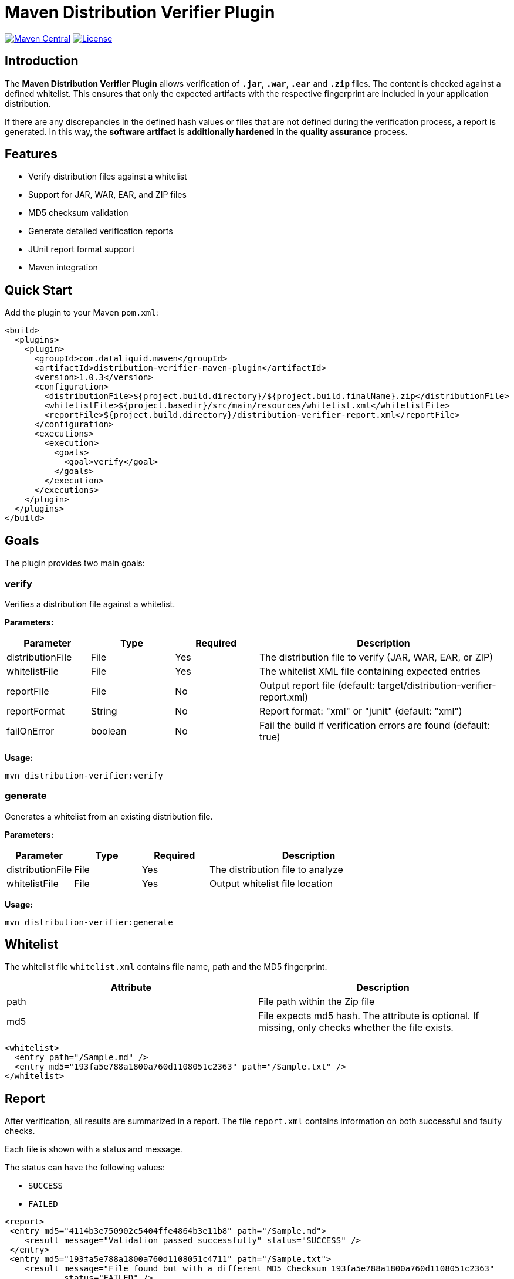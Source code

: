 = Maven Distribution Verifier Plugin

image:https://img.shields.io/maven-central/v/com.dataliquid.maven/distribution-verifier-maven-plugin.svg[Maven Central,link=https://search.maven.org/search?q=g:%22com.dataliquid.maven%22%20AND%20a:%22distribution-verifier-maven-plugin%22]
image:https://img.shields.io/badge/License-Apache%202.0-blue.svg[License,link=https://opensource.org/licenses/Apache-2.0]

== Introduction

The *Maven Distribution Verifier Plugin* allows verification of `*.jar*`, `*.war*`, `*.ear*` and `*.zip*` files. The content is checked against a defined whitelist. This ensures that only the expected artifacts with the respective fingerprint are included in your application distribution.

If there are any discrepancies in the defined hash values or files that are not defined during the verification process, a report is generated. In this way, the *software artifact* is *additionally hardened* in the *quality assurance* process.

== Features

* Verify distribution files against a whitelist
* Support for JAR, WAR, EAR, and ZIP files
* MD5 checksum validation
* Generate detailed verification reports
* JUnit report format support
* Maven integration

== Quick Start

Add the plugin to your Maven `pom.xml`:

[source,xml]
----
<build>
  <plugins>
    <plugin>
      <groupId>com.dataliquid.maven</groupId>
      <artifactId>distribution-verifier-maven-plugin</artifactId>
      <version>1.0.3</version>
      <configuration>
        <distributionFile>${project.build.directory}/${project.build.finalName}.zip</distributionFile>
        <whitelistFile>${project.basedir}/src/main/resources/whitelist.xml</whitelistFile>
        <reportFile>${project.build.directory}/distribution-verifier-report.xml</reportFile>
      </configuration>
      <executions>
        <execution>
          <goals>
            <goal>verify</goal>
          </goals>
        </execution>
      </executions>
    </plugin>
  </plugins>
</build>
----

== Goals

The plugin provides two main goals:

=== verify

Verifies a distribution file against a whitelist.

*Parameters:*

[%header,cols="1,1,1,3"] 
|===
|Parameter
|Type
|Required
|Description

|distributionFile
|File
|Yes
|The distribution file to verify (JAR, WAR, EAR, or ZIP)

|whitelistFile
|File
|Yes
|The whitelist XML file containing expected entries

|reportFile
|File
|No
|Output report file (default: target/distribution-verifier-report.xml)

|reportFormat
|String
|No
|Report format: "xml" or "junit" (default: "xml")

|failOnError
|boolean
|No
|Fail the build if verification errors are found (default: true)
|===

*Usage:*

[source,bash]
----
mvn distribution-verifier:verify
----

=== generate

Generates a whitelist from an existing distribution file.

*Parameters:*

[%header,cols="1,1,1,3"] 
|===
|Parameter
|Type
|Required
|Description

|distributionFile
|File
|Yes
|The distribution file to analyze

|whitelistFile
|File
|Yes
|Output whitelist file location
|===

*Usage:*

[source,bash]
----
mvn distribution-verifier:generate
----

== Whitelist

The whitelist file `whitelist.xml` contains file name, path and the MD5 fingerprint.

[%header,cols=2*] 
|===
|Attribute
|Description

|path
|File path within the Zip file

|md5
|File expects md5 hash. The attribute is optional. If missing, only checks whether the file exists.
|===


[source,xml]
----
<whitelist>
  <entry path="/Sample.md" />
  <entry md5="193fa5e788a1800a760d1108051c2363" path="/Sample.txt" />	
</whitelist>
----

== Report

After verification, all results are summarized in a report. The file `report.xml` contains information on both successful and faulty checks.

Each file is shown with a status and message. 

The status can have the following values:

* `SUCCESS`
* `FAILED`

[source,xml]
----
<report>
 <entry md5="4114b3e750902c5404ffe4864b3e11b8" path="/Sample.md">
    <result message="Validation passed successfully" status="SUCCESS" />
 </entry>
 <entry md5="193fa5e788a1800a760d1108051c4711" path="/Sample.txt">
    <result message="File found but with a different MD5 Checksum 193fa5e788a1800a760d1108051c2363"
            status="FAILED" />
 </entry>
 <entry md5="193fa5e788a1800a760d1108051c7778" path="/Sample.adoc">
    <result message="Defined file not found" status="FAILED" />
 </entry>
 <entry md5="0430eba9643b5e60e49c055eb16cbf7a" path="/Sample.adoc">
    <result status="FAILED" message="File is not defined in whitelist" />
 </entry>
</report>
----


== Tools

Creating an initial whitelist, the commands `find` and `md5sum` can be combined on linux systems. Listing all files with path and MD5 hash in the whitelist structure, use this command:

[source,bash]
----
cd path/to/your/directory
find * -type f -exec md5sum {} \; | awk '{printf "<entry path=\"/%s\" md5=\"%s\" />%s", $2, $1, "\n"}'
----

The `<entry>` elements are displayed on the console after the processing has been completed.
These can then be transferred to your own whitelist.

[source,xml]
----
<entry path="/Sample.md"   md5="4114b3e750902c5404ffe4864b3e11b8" />
<entry path="/Sample.text" md5="193fa5e788a1800a760d1108051c2363" />
----

== Examples

=== Basic Verification

Verify a distribution file with default settings:

[source,xml]
----
<plugin>
  <groupId>com.dataliquid.maven</groupId>
  <artifactId>distribution-verifier-maven-plugin</artifactId>
  <version>1.0.0</version>
  <executions>
    <execution>
      <phase>verify</phase>
      <goals>
        <goal>verify</goal>
      </goals>
      <configuration>
        <distributionFile>${project.build.directory}/${project.build.finalName}.zip</distributionFile>
        <whitelistFile>src/main/resources/whitelist.xml</whitelistFile>
      </configuration>
    </execution>
  </executions>
</plugin>
----

=== Generate Whitelist from Existing Distribution

[source,bash]
----
mvn distribution-verifier:generate \
  -DdistributionFile=target/myapp.zip \
  -DwhitelistFile=src/main/resources/whitelist.xml
----

=== JUnit Report Format

Generate reports in JUnit format for CI/CD integration:

[source,xml]
----
<configuration>
  <distributionFile>${project.build.directory}/${project.build.finalName}.war</distributionFile>
  <whitelistFile>src/main/resources/whitelist.xml</whitelistFile>
  <reportFile>${project.build.directory}/surefire-reports/distribution-verifier.xml</reportFile>
  <reportFormat>junit</reportFormat>
</configuration>
----

== Contributing

Contributions are welcome! Please feel free to submit a Pull Request.

== License

This project is licensed under the Apache License 2.0 - see the link:LICENSE[LICENSE] file for details.